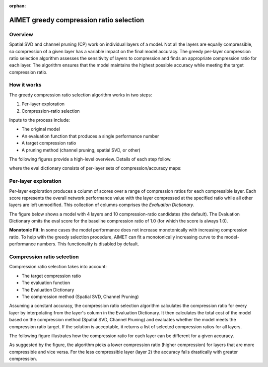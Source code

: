 :orphan:

.. _ug-greedy-comp-ratio-selection:

########################################
AIMET greedy compression ratio selection
########################################

Overview
========

Spatial SVD and channel pruning (CP) work on individual layers of a model. Not all the layers are equally compressible, so compression of a given layer has a variable impact on the final model accuracy. The greedy per-layer compression ratio selection algorithm assesses the sensitivity of layers to compression and finds an appropriate compression ratio for each layer. The algorithm ensures that the model maintains the highest possible accuracy while meeting the target compression ratio.

How it works
============

The greedy compression ratio selection algorithm works in two steps:

1. Per-layer exploration
2. Compression-ratio selection

Inputs to the process include:

- The original model
- An evaluation function that produces a single performance number
- A target compression ratio
- A pruning method (channel pruning, spatial SVD, or other)

The following figures provide a high-level overview. Details of each step follow. 

.. image:: ../images/greedy_2.png

where the eval dictionary consists of per-layer sets of compression/accuracy maps:

.. image:: ../images/greedy_3.png

Per-layer exploration
=====================

Per-layer exploration produces a column of scores over a range of compression ratios for each compressible layer. Each score represents the overall network performance value with the layer compressed at the specified ratio while all other layers are left unmodified. This collection of columns comprises the `Evaluation Dictionary`.

The figure below shows a model with 4 layers and 10 compression-ratio candidates (the default). The Evaluation Dictionary omits the eval score for the baseline compression ratio of 1.0 (for which the score is always 1.0).

.. image:: ../images/greedy_4.jpg

**Monotonic Fit**: In some cases the model performance does not increase monotonically with increasing compression ratio. To help with the greedy selection procedure, AIMET can fit a monotonically increasing curve to the model-performance numbers. This functionality is disabled by default.

Compression ratio selection
===========================

Compression ratio selection takes into account:

- The target compression ratio
- The evaluation function
- The Evaluation Dictionary
- The compression method (Spatial SVD, Channel Pruning)

Assuming a constant accuracy, the compression ratio selection algorithm calculates the compression ratio for every layer by interpolating from the layer's column in the Evaluation Dictionary. It then calculates the total cost of the model based on the compression method (Spatial SVD, Channel Pruning) and evaluates whether the model meets the compression ratio target. If the solution is acceptable, it returns a list of selected compression ratios for all layers. 

The following figure illustrates how the compression ratio for each layer can be different for a given accuracy.

.. image:: ../images/greedy_5.jpg

As suggested by the figure, the algorithm picks a lower compression ratio (higher compression) for layers that are more compressible and vice versa. For the less compressible layer (layer 2) the accuracy falls drastically with greater compression.

